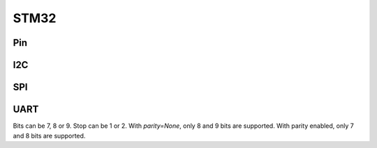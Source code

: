 .. _machine_stm32:

STM32
=====

Pin
---

I2C
---

SPI
---

UART
----

Bits can be 7, 8 or 9. Stop can be 1 or 2. With *parity=None*,
only 8 and 9 bits are supported.  With parity enabled, only 7 and 8 bits
are supported.

